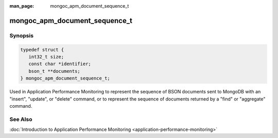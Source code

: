 :man_page: mongoc_apm_document_sequence_t

mongoc_apm_document_sequence_t
==============================

Synopsis
--------

.. code-block:: c

  typedef struct {
     int32_t size;
     const char *identifier;
     bson_t **documents;
  } mongoc_apm_document_sequence_t;

Used in Application Performance Monitoring to represent the sequence of BSON documents sent to MongoDB with an "insert", "update", or "delete" command, or to represent the sequence of documents returned by a "find" or "aggregate" command.

See Also
--------

:doc:`Introduction to Application Performance Monitoring <application-performance-monitoring>`

.. only:: html

  Functions
  ---------

  .. toctree::
    :titlesonly:
    :maxdepth: 1

    mongoc_apm_command_started_get_document_sequences
    mongoc_apm_command_succeeded_get_document_sequences
